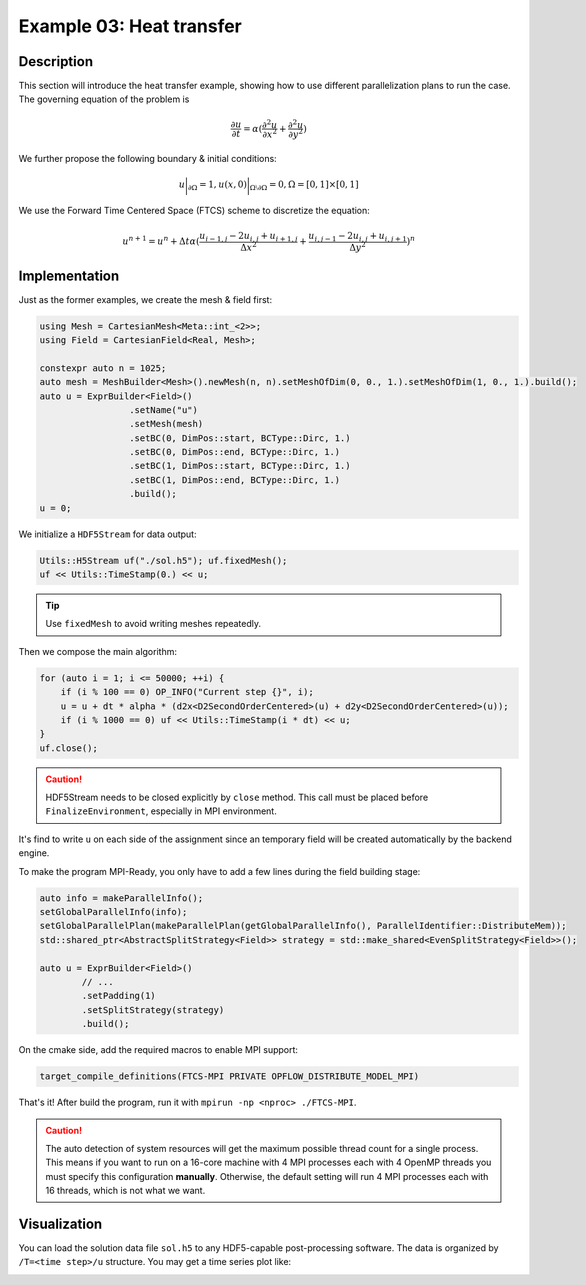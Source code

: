 Example 03: Heat transfer
+++++++++++++++++++++++++

Description
-----------

This section will introduce the heat transfer example, showing how to use different parallelization plans
to run the case. The governing equation of the problem is

.. math::
    \frac{\partial u}{\partial t} = \alpha (\frac{\partial^2 u}{\partial x^2} + \frac{\partial^2 u}{\partial y^2})

We further propose the following boundary & initial conditions:

.. math::
    u\bigg|_{\partial\Omega}=1, u(x, 0)\bigg|_{\Omega\setminus\partial\Omega}=0, \Omega=[0, 1]\times[0,1]

We use the Forward Time Centered Space (FTCS) scheme to discretize the equation:

.. math::
    u^{n+1} = u^{n} + \Delta t \alpha (\frac{u_{i-1, j} - 2u_{i, j} + u_{i+1, j}}{\Delta x^2} +
        \frac{u_{i,j-1}-2u_{i,j}+u_{i,j+1}}{\Delta y^2})^n

Implementation
--------------

Just as the former examples, we create the mesh & field first:

.. code-block:: cpp

    using Mesh = CartesianMesh<Meta::int_<2>>;
    using Field = CartesianField<Real, Mesh>;

    constexpr auto n = 1025;
    auto mesh = MeshBuilder<Mesh>().newMesh(n, n).setMeshOfDim(0, 0., 1.).setMeshOfDim(1, 0., 1.).build();
    auto u = ExprBuilder<Field>()
                     .setName("u")
                     .setMesh(mesh)
                     .setBC(0, DimPos::start, BCType::Dirc, 1.)
                     .setBC(0, DimPos::end, BCType::Dirc, 1.)
                     .setBC(1, DimPos::start, BCType::Dirc, 1.)
                     .setBC(1, DimPos::end, BCType::Dirc, 1.)
                     .build();
    u = 0;

We initialize a ``HDF5Stream`` for data output:

.. code-block:: cpp

    Utils::H5Stream uf("./sol.h5"); uf.fixedMesh();
    uf << Utils::TimeStamp(0.) << u;

.. tip::
    Use ``fixedMesh`` to avoid writing meshes repeatedly.

Then we compose the main algorithm:

.. code-block:: cpp

    for (auto i = 1; i <= 50000; ++i) {
        if (i % 100 == 0) OP_INFO("Current step {}", i);
        u = u + dt * alpha * (d2x<D2SecondOrderCentered>(u) + d2y<D2SecondOrderCentered>(u));
        if (i % 1000 == 0) uf << Utils::TimeStamp(i * dt) << u;
    }
    uf.close();

.. caution::
    HDF5Stream needs to be closed explicitly by ``close`` method. This call must be placed before ``FinalizeEnvironment``,
    especially in MPI environment.

It's find to write ``u`` on each side of the assignment since an temporary field will be created automatically
by the backend engine.

To make the program MPI-Ready, you only have to add a few lines during the field building stage:

.. code-block:: cpp

    auto info = makeParallelInfo();
    setGlobalParallelInfo(info);
    setGlobalParallelPlan(makeParallelPlan(getGlobalParallelInfo(), ParallelIdentifier::DistributeMem));
    std::shared_ptr<AbstractSplitStrategy<Field>> strategy = std::make_shared<EvenSplitStrategy<Field>>();

    auto u = ExprBuilder<Field>()
            // ...
            .setPadding(1)
            .setSplitStrategy(strategy)
            .build();

On the cmake side, add the required macros to enable MPI support:

.. code-block:: cmake

    target_compile_definitions(FTCS-MPI PRIVATE OPFLOW_DISTRIBUTE_MODEL_MPI)

That's it! After build the program, run it with ``mpirun -np <nproc> ./FTCS-MPI``.

.. caution::
    The auto detection of system resources will get the maximum possible thread count for a single process.
    This means if you want to run on a 16-core machine with 4 MPI processes each with 4 OpenMP threads
    you must specify this configuration **manually**. Otherwise, the default setting will run 4 MPI processes
    each with 16 threads, which is not what we want.

Visualization
-------------

You can load the solution data file ``sol.h5`` to any HDF5-capable post-processing software. The data is
organized by ``/T=<time step>/u`` structure. You may get a time series plot like:

.. image:: assets/heattransfer.gif
    :width: 800
    :alt: heat transfer